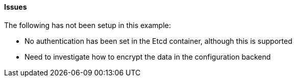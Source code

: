 ==== Issues

The following has not been setup in this example:

* No authentication has been set in the Etcd container, although this is supported
* Need to investigate how to encrypt the data in the configuration backend
